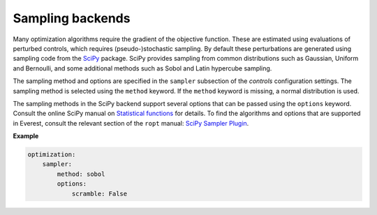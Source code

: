 .. _cha_sampling_backends:


Sampling backends
=================

Many optimization algorithms require the gradient of the objective function.
These are estimated using evaluations of perturbed controls, which requires
(pseudo-)stochastic sampling. By default these perturbations are generated using
sampling code from the `SciPy <https://www.scipy.org>`_ package. SciPy provides
sampling from common distributions such as Gaussian, Uniform and Bernoulli, and
some additional methods such as Sobol and Latin hypercube sampling.

The sampling method and options are specified in the ``sampler`` subsection of
the `controls` configuration settings. The sampling method is selected using the
``method`` keyword. If the ``method`` keyword is missing, a normal distribution
is used.

The sampling methods in the SciPy backend support several options that can be
passed using the ``options`` keyword. Consult the online SciPy manual on
`Statistical functions <https://docs.scipy.org/doc/scipy/reference/stats.html>`_
for details. To find the algorithms and options that are supported in Everest,
consult the relevant section of the ``ropt`` manual: `SciPy Sampler Plugin
<https://tno-ropt.github.io/ropt/dev/reference/scipy_sampler_plugin/>`_.

**Example**

.. code-block:: yaml

    optimization:
        sampler:
            method: sobol
            options:
                scramble: False

